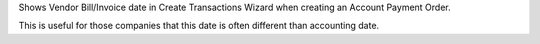 Shows Vendor Bill/Invoice date in Create Transactions Wizard when creating an
Account Payment Order.

This is useful for those companies that this date is often different than
accounting date.
